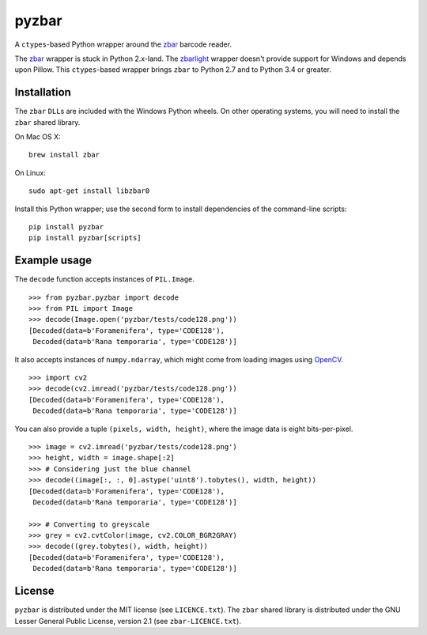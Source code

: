 pyzbar
======

|Python Versions| |PyPI version| |Travis status| |Coverage Status|

A ``ctypes``-based Python wrapper around the
`zbar <http://zbar.sourceforge.net/>`__ barcode reader.

The
`zbar <https://sourceforge.net/p/zbar/code/ci/default/tree/python/>`__
wrapper is stuck in Python 2.x-land. The
`zbarlight <https://github.com/Polyconseil/zbarlight/>`__ wrapper
doesn't provide support for Windows and depends upon Pillow. This
``ctypes``-based wrapper brings ``zbar`` to Python 2.7 and to Python 3.4
or greater.

Installation
------------

The ``zbar`` ``DLL``\ s are included with the Windows Python wheels. On
other operating systems, you will need to install the ``zbar`` shared
library.

On Mac OS X:

::

    brew install zbar

On Linux:

::

    sudo apt-get install libzbar0

Install this Python wrapper; use the second form to install dependencies
of the command-line scripts:

::

    pip install pyzbar
    pip install pyzbar[scripts]

Example usage
-------------

The ``decode`` function accepts instances of ``PIL.Image``.

::

    >>> from pyzbar.pyzbar import decode
    >>> from PIL import Image
    >>> decode(Image.open('pyzbar/tests/code128.png'))
    [Decoded(data=b'Foramenifera', type='CODE128'),
     Decoded(data=b'Rana temporaria', type='CODE128')]

It also accepts instances of ``numpy.ndarray``, which might come from
loading images using `OpenCV <http://opencv.org/>`__.

::

    >>> import cv2
    >>> decode(cv2.imread('pyzbar/tests/code128.png'))
    [Decoded(data=b'Foramenifera', type='CODE128'),
     Decoded(data=b'Rana temporaria', type='CODE128')]

You can also provide a tuple ``(pixels, width, height)``, where the
image data is eight bits-per-pixel.

::

    >>> image = cv2.imread('pyzbar/tests/code128.png')
    >>> height, width = image.shape[:2]
    >>> # Considering just the blue channel
    >>> decode((image[:, :, 0].astype('uint8').tobytes(), width, height))
    [Decoded(data=b'Foramenifera', type='CODE128'),
     Decoded(data=b'Rana temporaria', type='CODE128')]

    >>> # Converting to greyscale
    >>> grey = cv2.cvtColor(image, cv2.COLOR_BGR2GRAY)
    >>> decode((grey.tobytes(), width, height))
    [Decoded(data=b'Foramenifera', type='CODE128'),
     Decoded(data=b'Rana temporaria', type='CODE128')]

License
-------

``pyzbar`` is distributed under the MIT license (see ``LICENCE.txt``).
The ``zbar`` shared library is distributed under the GNU Lesser General
Public License, version 2.1 (see ``zbar-LICENCE.txt``).

.. |Python Versions| image:: https://img.shields.io/badge/python-2.7%2C%203.4%2C%203.5-blue.svg
   :target: https://github.com/NaturalHistoryMuseum/pyzbar
.. |PyPI version| image:: https://badge.fury.io/py/pyzbar.svg
   :target: https://badge.fury.io/py/pyzbar
.. |Travis status| image:: https://travis-ci.org/NaturalHistoryMuseum/pyzbar.svg?branch=master
   :target: https://travis-ci.org/NaturalHistoryMuseum/pyzbar
.. |Coverage Status| image:: https://coveralls.io/repos/github/NaturalHistoryMuseum/pyzbar/badge.svg?branch=master
   :target: https://coveralls.io/github/NaturalHistoryMuseum/pyzbar?branch=master


